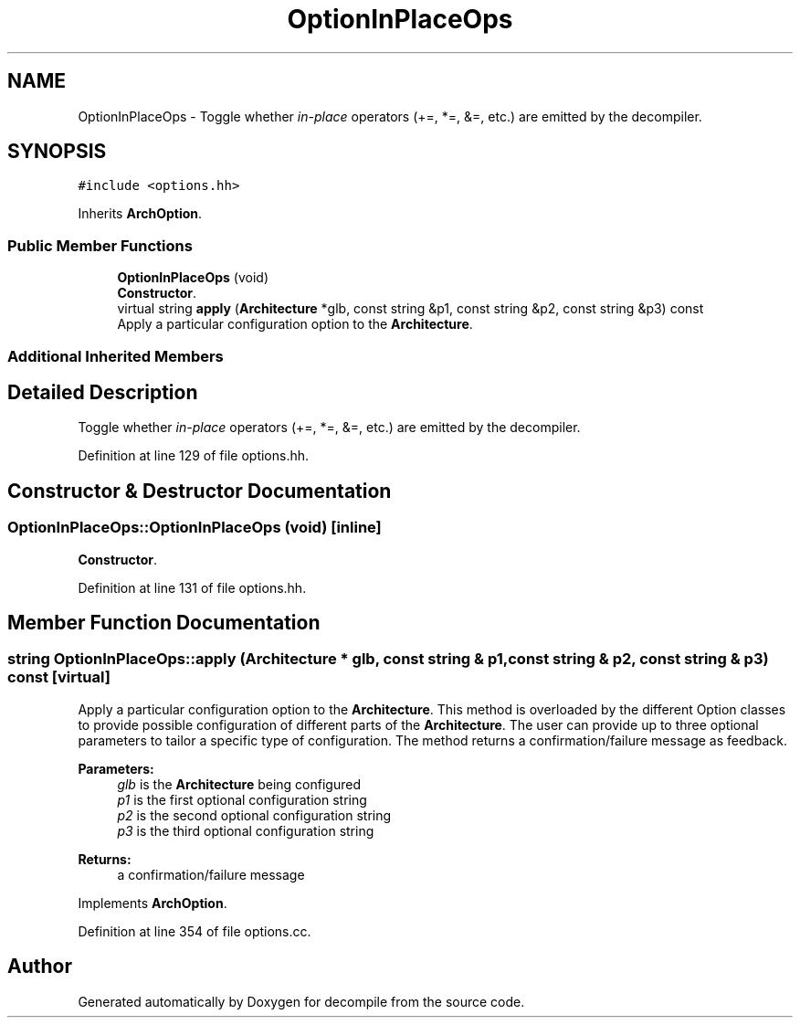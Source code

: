 .TH "OptionInPlaceOps" 3 "Sun Apr 14 2019" "decompile" \" -*- nroff -*-
.ad l
.nh
.SH NAME
OptionInPlaceOps \- Toggle whether \fIin-place\fP operators (+=, *=, &=, etc\&.) are emitted by the decompiler\&.  

.SH SYNOPSIS
.br
.PP
.PP
\fC#include <options\&.hh>\fP
.PP
Inherits \fBArchOption\fP\&.
.SS "Public Member Functions"

.in +1c
.ti -1c
.RI "\fBOptionInPlaceOps\fP (void)"
.br
.RI "\fBConstructor\fP\&. "
.ti -1c
.RI "virtual string \fBapply\fP (\fBArchitecture\fP *glb, const string &p1, const string &p2, const string &p3) const"
.br
.RI "Apply a particular configuration option to the \fBArchitecture\fP\&. "
.in -1c
.SS "Additional Inherited Members"
.SH "Detailed Description"
.PP 
Toggle whether \fIin-place\fP operators (+=, *=, &=, etc\&.) are emitted by the decompiler\&. 
.PP
Definition at line 129 of file options\&.hh\&.
.SH "Constructor & Destructor Documentation"
.PP 
.SS "OptionInPlaceOps::OptionInPlaceOps (void)\fC [inline]\fP"

.PP
\fBConstructor\fP\&. 
.PP
Definition at line 131 of file options\&.hh\&.
.SH "Member Function Documentation"
.PP 
.SS "string OptionInPlaceOps::apply (\fBArchitecture\fP * glb, const string & p1, const string & p2, const string & p3) const\fC [virtual]\fP"

.PP
Apply a particular configuration option to the \fBArchitecture\fP\&. This method is overloaded by the different Option classes to provide possible configuration of different parts of the \fBArchitecture\fP\&. The user can provide up to three optional parameters to tailor a specific type of configuration\&. The method returns a confirmation/failure message as feedback\&. 
.PP
\fBParameters:\fP
.RS 4
\fIglb\fP is the \fBArchitecture\fP being configured 
.br
\fIp1\fP is the first optional configuration string 
.br
\fIp2\fP is the second optional configuration string 
.br
\fIp3\fP is the third optional configuration string 
.RE
.PP
\fBReturns:\fP
.RS 4
a confirmation/failure message 
.RE
.PP

.PP
Implements \fBArchOption\fP\&.
.PP
Definition at line 354 of file options\&.cc\&.

.SH "Author"
.PP 
Generated automatically by Doxygen for decompile from the source code\&.
